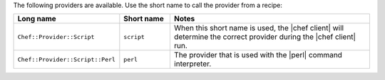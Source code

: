 .. The contents of this file are included in multiple topics.
.. This file should not be changed in a way that hinders its ability to appear in multiple documentation sets.

The following providers are available. Use the short name to call the provider from a recipe:

.. list-table::
   :widths: 150 80 320
   :header-rows: 1

   * - Long name
     - Short name
     - Notes
   * - ``Chef::Provider::Script``
     - ``script``
     - When this short name is used, the |chef client| will determine the correct provider during the |chef client| run.
   * - ``Chef::Provider::Script::Perl``
     - ``perl``
     - The provider that is used with the |perl| command interpreter.

